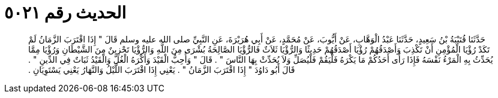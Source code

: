 
= الحديث رقم ٥٠٢١

[quote.hadith]
حَدَّثَنَا قُتَيْبَةُ بْنُ سَعِيدٍ، حَدَّثَنَا عَبْدُ الْوَهَّابِ، عَنْ أَيُّوبَ، عَنْ مُحَمَّدٍ، عَنْ أَبِي هُرَيْرَةَ، عَنِ النَّبِيِّ صلى الله عليه وسلم قَالَ ‏"‏ إِذَا اقْتَرَبَ الزَّمَانُ لَمْ تَكَدْ رُؤْيَا الْمُؤْمِنِ أَنْ تَكْذِبَ وَأَصْدَقُهُمْ رُؤْيَا أَصْدَقُهُمْ حَدِيثًا وَالرُّؤْيَا ثَلاَثٌ فَالرُّؤْيَا الصَّالِحَةُ بُشْرَى مِنَ اللَّهِ وَالرُّؤْيَا تَحْزِينٌ مِنَ الشَّيْطَانِ وَرُؤْيَا مِمَّا يُحَدِّثُ بِهِ الْمَرْءُ نَفْسَهُ فَإِذَا رَأَى أَحَدُكُمْ مَا يَكْرَهُ فَلْيَقُمْ فَلْيُصَلِّ وَلاَ يُحَدِّثْ بِهَا النَّاسَ ‏"‏ ‏.‏ قَالَ ‏"‏ وَأُحِبُّ الْقَيْدَ وَأَكْرَهُ الْغُلَّ وَالْقَيْدُ ثَبَاتٌ فِي الدِّينِ ‏"‏ ‏.‏ قَالَ أَبُو دَاوُدَ ‏"‏ إِذَا اقْتَرَبَ الزَّمَانُ ‏"‏ ‏.‏ يَعْنِي إِذَا اقْتَرَبَ اللَّيْلُ وَالنَّهَارُ يَعْنِي يَسْتَوِيَانِ ‏.‏